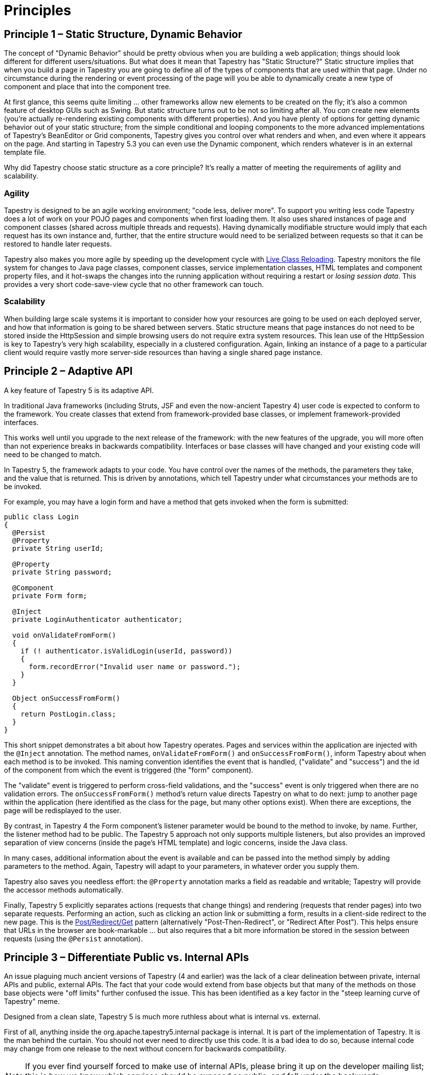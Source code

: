 = Principles

== Principle 1 – Static Structure, Dynamic Behavior
The concept of "Dynamic Behavior" should be pretty obvious when you are building a web application; things should look different for different users/situations.
But what does it mean that Tapestry has "Static Structure?"
Static structure implies that when you build a page in Tapestry you are going to define all of the types of components that are used within that page.
Under no circumstance during the rendering or event processing of the page will you be able to dynamically create a new type of component and place that into the component tree.

At first glance, this seems quite limiting ... other frameworks allow new elements to be created on the fly; it's also a common feature of desktop GUIs such as Swing.
But static structure turns out to be not so limiting after all.
You _can_ create new elements (you're actually re-rendering existing components with different properties).
And you have plenty of options for getting dynamic behavior out of your static structure;
from the simple conditional and looping components to the more advanced implementations of Tapestry's BeanEditor or Grid components, Tapestry gives you control over what renders and when, and even where it appears on the page.
And starting in Tapestry 5.3 you can even use the Dynamic component, which renders whatever is in an external template file.

Why did Tapestry choose static structure as a core principle? It's really a matter of meeting the requirements of agility and scalability.

=== Agility
Tapestry is designed to be an agile working environment; "code less, deliver more".
To support you writing less code Tapestry does a lot of work on your POJO pages and components when first loading them.
It also uses shared instances of page and component classes (shared across multiple threads and requests).
Having dynamically modifiable structure would imply that each request has its own instance and, further, that the entire structure would need to be serialized between requests so that it can be restored to handle later requests.

Tapestry also makes you more agile by speeding up the development cycle with xref:class-reloading.adoc[Live Class Reloading].
Tapestry monitors the file system for changes to Java page classes, component classes, service implementation classes, HTML templates and component property files, and it hot-swaps the changes into the running application without requiring a restart or _losing session data_.
This provides a very short code-save-view cycle that no other framework can touch.

=== Scalability
When building large scale systems it is important to consider how your resources are going to be used on each deployed server, and how that information is going to be shared between servers.
Static structure means that page instances do not need to be stored inside the HttpSession and simple browsing users do not require extra system resources.
This lean use of the HttpSession is key to Tapestry's very high scalability, especially in a clustered configuration.
Again, linking an instance of a page to a particular client would require vastly more server-side resources than having a single shared page instance.

== Principle 2 – Adaptive API
A key feature of Tapestry 5 is its adaptive API.

In traditional Java frameworks (including Struts, JSF and even the now-ancient Tapestry 4) user code is expected to conform to the framework.
You create classes that extend from framework-provided base classes, or implement framework-provided interfaces.

This works well until you upgrade to the next release of the framework: with the new features of the upgrade, you will more often than not experience breaks in backwards compatibility.
Interfaces or base classes will have changed and your existing code will need to be changed to match.

In Tapestry 5, the framework adapts to your code. You have control over the names of the methods, the parameters they take, and the value that is returned.
This is driven by annotations, which tell Tapestry under what circumstances your methods are to be invoked.

For example, you may have a login form and have a method that gets invoked when the form is submitted:

[source,java]
----
public class Login
{
  @Persist
  @Property
  private String userId;

  @Property
  private String password;

  @Component
  private Form form;

  @Inject
  private LoginAuthenticator authenticator;

  void onValidateFromForm()
  {
    if (! authenticator.isValidLogin(userId, password))
    {
      form.recordError("Invalid user name or password.");
    }
  }

  Object onSuccessFromForm()
  {
    return PostLogin.class;
  }
}
----

This short snippet demonstrates a bit about how Tapestry operates.
Pages and services within the application are injected with the `@Inject` annotation.
The method names, `onValidateFromForm()` and `onSuccessFromForm()`, inform Tapestry about when each method is to be invoked.
This naming convention identifies the event that is handled, ("validate" and "success") and the id of the component from which the event is triggered (the "form" component).

The "validate" event is triggered to perform cross-field validations, and the "success" event is only triggered when there are no validation errors.
The `onSuccessFromForm()` method's return value directs Tapestry on what to do next: jump to another page within the application (here identified as the class for the page, but many other options exist).
When there are exceptions, the page will be redisplayed to the user.

By contrast, in Tapestry 4 the Form component's listener parameter would be bound to the method to invoke, by name.
Further, the listener method had to be public.
The Tapestry 5 approach not only supports multiple listeners, but also provides an improved separation of view concerns (inside the page's HTML template) and logic concerns, inside the Java class.

In many cases, additional information about the event is available and can be passed into the method simply by adding parameters to the method.
Again, Tapestry will adapt to your parameters, in whatever order you supply them.

Tapestry also saves you needless effort: the `@Property` annotation marks a field as readable and writable; Tapestry will provide the accessor methods automatically.

Finally, Tapestry 5 explicitly separates actions (requests that change things) and rendering (requests that render pages) into two separate requests.
Performing an action, such as clicking an action link or submitting a form, results in a client-side redirect to the new page.
This is the http://en.wikipedia.org/wiki/Post/Redirect/Get[Post/Redirect/Get] pattern (alternatively "Post-Then-Redirect", or "Redirect After Post").
This helps ensure that URLs in the browser are book-markable ... but also requires that a bit more information be stored in the session between requests (using the `@Persist` annotation).

== Principle 3 – Differentiate Public vs. Internal APIs
An issue plaguing much ancient versions of Tapestry (4 and earlier) was the lack of a clear delineation between private, internal APIs and public, external APIs. The fact that your code would extend from base objects but that many of the methods on those base objects were "off limits" further confused the issue. This has been identified as a key factor in the "steep learning curve of Tapestry" meme.

Designed from a clean slate, Tapestry 5 is much more ruthless about what is internal vs. external.

First of all, anything inside the org.apache.tapestry5.internal package is internal. It is part of the implementation of Tapestry. It is the man behind the curtain. You should not ever need to directly use this code. It is a bad idea to do so, because internal code may change from one release to the next without concern for backwards compatibility.

NOTE: If you ever find yourself forced to make use of internal APIs, please bring it up on the developer mailing list; this is how we know which services should be exposed as public, and fall under the backwards compatibility umbrella.

== Principle 4 – Ensure Backwards Compatibility
Older versions of Tapestry were plagued by backwards compatibility problems with every major release.
Tapestry 5 did not even attempt to be backwards compatible to Tapestry 4.
Instead, it laid the ground work for true backwards compatibility going forwards.

Tapestry 5's API is based largely on naming conventions and annotations.
Your components are just ordinary Java classes; you annotate fields to allow Tapestry to maintain their state or to allow Tapestry to inject resources, and you name (or annotate) methods to tell Tapestry under what circumstances a method should be invoked.

Tapestry will adapt to your classes. It will call your methods, passing in values via method parameters.
Instead of the rigidness of a fixed interface to implement, Tapestry will simply adapt to your classes, using the hints provided by annotations and simple naming conventions.

Because of this, Tapestry 5 can change internally to a great degree without it affecting any of the application code you write.
This has finally cracked the backwards compatibility nut, allowing you to have great assurance that you can upgrade to future releases of Tapestry without breaking your existing applications.

This is already evident in Tapestry 5.1, 5.2 and 5.3 where major new features and improvements have occurred, while remaining 100% backwards compatible to Tapestry 5.0 – as long as you've avoided the temptation to use internal APIs.
